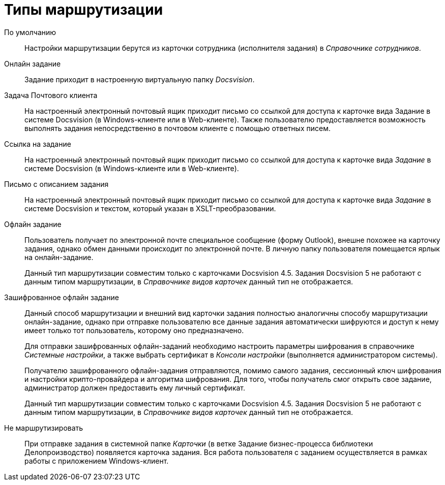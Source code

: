 = Типы маршрутизации

По умолчанию::
Настройки маршрутизации берутся из карточки сотрудника (исполнителя задания) в _Справочнике сотрудников_.

Онлайн задание::
Задание приходит в настроенную виртуальную папку _Docsvision_.

Задача Почтового клиента::
На настроенный электронный почтовый ящик приходит письмо со ссылкой для доступа к карточке вида Задание в системе Docsvision (в Windows-клиенте или в Web-клиенте). Также пользователю предоставляется возможность выполнять задания непосредственно в почтовом клиенте с помощью ответных писем.

Ссылка на задание::
На настроенный электронный почтовый ящик приходит письмо со ссылкой для доступа к карточке вида _Задание_ в системе Docsvision (в Windows-клиенте или в Web-клиенте).

Письмо с описанием задания::
На настроенный электронный почтовый ящик приходит письмо со ссылкой для доступа к карточке вида _Задание_ в системе Docsvision и текстом, который указан в XSLT-преобразовании.

Офлайн задание::
Пользователь получает по электронной почте специальное сообщение (форму Outlook), внешне похожее на карточку задания, однако обмен данными происходит по электронной почте. В личную папку пользователя помещается ярлык на онлайн-задание.
+
Данный тип маршрутизации совместим только с карточками Docsvision 4.5. Задания Docsvision 5 не работают с данным типом маршрутизации, в _Справочнике видов карточек_ данный тип не отображается.

Зашифрованное офлайн задание::
Данный способ маршрутизации и внешний вид карточки задания полностью аналогичны способу маршрутизации онлайн-задание, однако при отправке пользователю все данные задания автоматически шифруются и доступ к нему имеет только тот пользователь, которому оно предназначено.
+
Для отправки зашифрованных офлайн-заданий необходимо настроить параметры шифрования в справочнике _Системные настройки_, а также выбрать сертификат в _Консоли настройки_ (выполняется администратором системы).
+
Получателю зашифрованного офлайн-задания отправляются, помимо самого задания, сессионный ключ шифрования и настройки крипто-провайдера и алгоритма шифрования. Для того, чтобы получатель смог открыть свое задание, администратор должен предоставить ему личный сертификат.
+
Данный тип маршрутизации совместим только с карточками Docsvision 4.5. Задания Docsvision 5 не работают с данным типом маршрутизации, в _Справочнике видов карточек_ данный тип не отображается.

Не маршрутизировать::
При отправке задания в системной папке _Карточки_ (в ветке Задание бизнес-процесса библиотеки Делопроизводство) появляется карточка задания. Вся работа пользователя с заданием осуществляется в рамках работы с приложением Windows-клиент.
